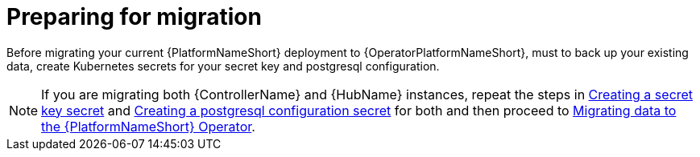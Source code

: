 [id="aap-migration-prepare"]

= Preparing for migration

[role="_abstract"]

Before migrating your current {PlatformNameShort} deployment to {OperatorPlatformNameShort}, must to back up your existing data, create Kubernetes secrets for your secret key and postgresql configuration.

[NOTE]
====
If you are migrating both {ControllerName} and {HubName} instances, repeat the steps in xref:create-secret-key-secret_aap-migration[Creating a secret key secret] and xref:create-postresql-secret_aap-migration[Creating a postgresql configuration secret] for both and then proceed to xref:aap-data-migration_aap-migration[Migrating data to the {PlatformNameShort} Operator].
====
